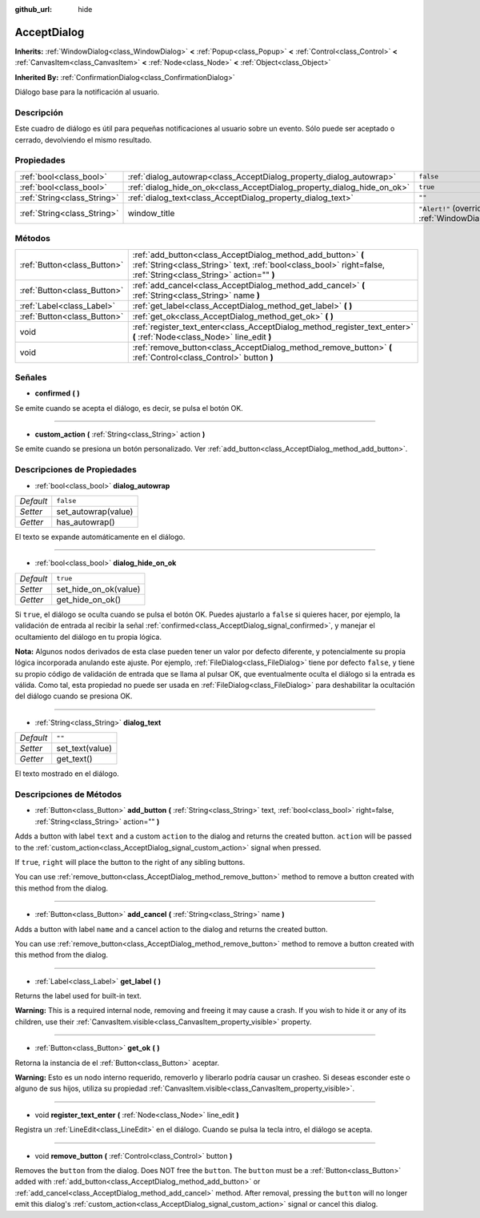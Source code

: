 :github_url: hide

.. Generated automatically by doc/tools/make_rst.py in Godot's source tree.
.. DO NOT EDIT THIS FILE, but the AcceptDialog.xml source instead.
.. The source is found in doc/classes or modules/<name>/doc_classes.

.. _class_AcceptDialog:

AcceptDialog
============

**Inherits:** :ref:`WindowDialog<class_WindowDialog>` **<** :ref:`Popup<class_Popup>` **<** :ref:`Control<class_Control>` **<** :ref:`CanvasItem<class_CanvasItem>` **<** :ref:`Node<class_Node>` **<** :ref:`Object<class_Object>`

**Inherited By:** :ref:`ConfirmationDialog<class_ConfirmationDialog>`

Diálogo base para la notificación al usuario.

Descripción
----------------------

Este cuadro de diálogo es útil para pequeñas notificaciones al usuario sobre un evento. Sólo puede ser aceptado o cerrado, devolviendo el mismo resultado.

Propiedades
----------------------

+-----------------------------+-------------------------------------------------------------------------+----------------------------------------------------------------------------------------+
| :ref:`bool<class_bool>`     | :ref:`dialog_autowrap<class_AcceptDialog_property_dialog_autowrap>`     | ``false``                                                                              |
+-----------------------------+-------------------------------------------------------------------------+----------------------------------------------------------------------------------------+
| :ref:`bool<class_bool>`     | :ref:`dialog_hide_on_ok<class_AcceptDialog_property_dialog_hide_on_ok>` | ``true``                                                                               |
+-----------------------------+-------------------------------------------------------------------------+----------------------------------------------------------------------------------------+
| :ref:`String<class_String>` | :ref:`dialog_text<class_AcceptDialog_property_dialog_text>`             | ``""``                                                                                 |
+-----------------------------+-------------------------------------------------------------------------+----------------------------------------------------------------------------------------+
| :ref:`String<class_String>` | window_title                                                            | ``"Alert!"`` (overrides :ref:`WindowDialog<class_WindowDialog_property_window_title>`) |
+-----------------------------+-------------------------------------------------------------------------+----------------------------------------------------------------------------------------+

Métodos
--------------

+-----------------------------+----------------------------------------------------------------------------------------------------------------------------------------------------------------------------------+
| :ref:`Button<class_Button>` | :ref:`add_button<class_AcceptDialog_method_add_button>` **(** :ref:`String<class_String>` text, :ref:`bool<class_bool>` right=false, :ref:`String<class_String>` action="" **)** |
+-----------------------------+----------------------------------------------------------------------------------------------------------------------------------------------------------------------------------+
| :ref:`Button<class_Button>` | :ref:`add_cancel<class_AcceptDialog_method_add_cancel>` **(** :ref:`String<class_String>` name **)**                                                                             |
+-----------------------------+----------------------------------------------------------------------------------------------------------------------------------------------------------------------------------+
| :ref:`Label<class_Label>`   | :ref:`get_label<class_AcceptDialog_method_get_label>` **(** **)**                                                                                                                |
+-----------------------------+----------------------------------------------------------------------------------------------------------------------------------------------------------------------------------+
| :ref:`Button<class_Button>` | :ref:`get_ok<class_AcceptDialog_method_get_ok>` **(** **)**                                                                                                                      |
+-----------------------------+----------------------------------------------------------------------------------------------------------------------------------------------------------------------------------+
| void                        | :ref:`register_text_enter<class_AcceptDialog_method_register_text_enter>` **(** :ref:`Node<class_Node>` line_edit **)**                                                          |
+-----------------------------+----------------------------------------------------------------------------------------------------------------------------------------------------------------------------------+
| void                        | :ref:`remove_button<class_AcceptDialog_method_remove_button>` **(** :ref:`Control<class_Control>` button **)**                                                                   |
+-----------------------------+----------------------------------------------------------------------------------------------------------------------------------------------------------------------------------+

Señales
--------------

.. _class_AcceptDialog_signal_confirmed:

- **confirmed** **(** **)**

Se emite cuando se acepta el diálogo, es decir, se pulsa el botón OK.

----

.. _class_AcceptDialog_signal_custom_action:

- **custom_action** **(** :ref:`String<class_String>` action **)**

Se emite cuando se presiona un botón personalizado. Ver :ref:`add_button<class_AcceptDialog_method_add_button>`.

Descripciones de Propiedades
--------------------------------------------------------

.. _class_AcceptDialog_property_dialog_autowrap:

- :ref:`bool<class_bool>` **dialog_autowrap**

+-----------+---------------------+
| *Default* | ``false``           |
+-----------+---------------------+
| *Setter*  | set_autowrap(value) |
+-----------+---------------------+
| *Getter*  | has_autowrap()      |
+-----------+---------------------+

El texto se expande automáticamente en el diálogo.

----

.. _class_AcceptDialog_property_dialog_hide_on_ok:

- :ref:`bool<class_bool>` **dialog_hide_on_ok**

+-----------+-----------------------+
| *Default* | ``true``              |
+-----------+-----------------------+
| *Setter*  | set_hide_on_ok(value) |
+-----------+-----------------------+
| *Getter*  | get_hide_on_ok()      |
+-----------+-----------------------+

Si ``true``, el diálogo se oculta cuando se pulsa el botón OK. Puedes ajustarlo a ``false`` si quieres hacer, por ejemplo, la validación de entrada al recibir la señal :ref:`confirmed<class_AcceptDialog_signal_confirmed>`, y manejar el ocultamiento del diálogo en tu propia lógica.

\ **Nota:** Algunos nodos derivados de esta clase pueden tener un valor por defecto diferente, y potencialmente su propia lógica incorporada anulando este ajuste. Por ejemplo, :ref:`FileDialog<class_FileDialog>` tiene por defecto ``false``, y tiene su propio código de validación de entrada que se llama al pulsar OK, que eventualmente oculta el diálogo si la entrada es válida. Como tal, esta propiedad no puede ser usada en :ref:`FileDialog<class_FileDialog>` para deshabilitar la ocultación del diálogo cuando se presiona OK.

----

.. _class_AcceptDialog_property_dialog_text:

- :ref:`String<class_String>` **dialog_text**

+-----------+-----------------+
| *Default* | ``""``          |
+-----------+-----------------+
| *Setter*  | set_text(value) |
+-----------+-----------------+
| *Getter*  | get_text()      |
+-----------+-----------------+

El texto mostrado en el diálogo.

Descripciones de Métodos
------------------------------------------------

.. _class_AcceptDialog_method_add_button:

- :ref:`Button<class_Button>` **add_button** **(** :ref:`String<class_String>` text, :ref:`bool<class_bool>` right=false, :ref:`String<class_String>` action="" **)**

Adds a button with label ``text`` and a custom ``action`` to the dialog and returns the created button. ``action`` will be passed to the :ref:`custom_action<class_AcceptDialog_signal_custom_action>` signal when pressed.

If ``true``, ``right`` will place the button to the right of any sibling buttons.

You can use :ref:`remove_button<class_AcceptDialog_method_remove_button>` method to remove a button created with this method from the dialog.

----

.. _class_AcceptDialog_method_add_cancel:

- :ref:`Button<class_Button>` **add_cancel** **(** :ref:`String<class_String>` name **)**

Adds a button with label ``name`` and a cancel action to the dialog and returns the created button.

You can use :ref:`remove_button<class_AcceptDialog_method_remove_button>` method to remove a button created with this method from the dialog.

----

.. _class_AcceptDialog_method_get_label:

- :ref:`Label<class_Label>` **get_label** **(** **)**

Returns the label used for built-in text.

\ **Warning:** This is a required internal node, removing and freeing it may cause a crash. If you wish to hide it or any of its children, use their :ref:`CanvasItem.visible<class_CanvasItem_property_visible>` property.

----

.. _class_AcceptDialog_method_get_ok:

- :ref:`Button<class_Button>` **get_ok** **(** **)**

Retorna la instancia de el :ref:`Button<class_Button>` aceptar. 

\ **Warning:** Esto es un nodo interno requerido, removerlo y liberarlo podría causar un crasheo. Si deseas esconder este o alguno de sus hijos, utiliza su propiedad :ref:`CanvasItem.visible<class_CanvasItem_property_visible>`.

----

.. _class_AcceptDialog_method_register_text_enter:

- void **register_text_enter** **(** :ref:`Node<class_Node>` line_edit **)**

Registra un :ref:`LineEdit<class_LineEdit>` en el diálogo. Cuando se pulsa la tecla intro, el diálogo se acepta.

----

.. _class_AcceptDialog_method_remove_button:

- void **remove_button** **(** :ref:`Control<class_Control>` button **)**

Removes the ``button`` from the dialog. Does NOT free the ``button``. The ``button`` must be a :ref:`Button<class_Button>` added with :ref:`add_button<class_AcceptDialog_method_add_button>` or :ref:`add_cancel<class_AcceptDialog_method_add_cancel>` method. After removal, pressing the ``button`` will no longer emit this dialog's :ref:`custom_action<class_AcceptDialog_signal_custom_action>` signal or cancel this dialog.

.. |virtual| replace:: :abbr:`virtual (This method should typically be overridden by the user to have any effect.)`
.. |const| replace:: :abbr:`const (This method has no side effects. It doesn't modify any of the instance's member variables.)`
.. |vararg| replace:: :abbr:`vararg (This method accepts any number of arguments after the ones described here.)`
